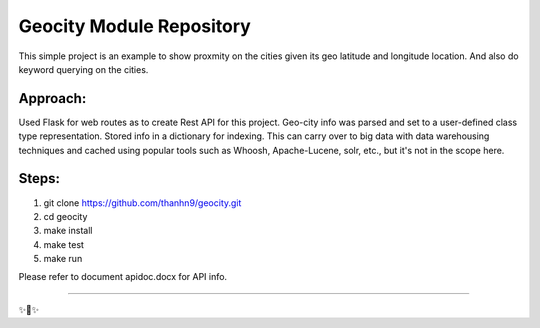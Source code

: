 Geocity Module Repository
=========================

This simple project is an example to show proxmity on the cities given its geo latitude and longitude location.  And also do keyword querying on the cities.

Approach:
---------------
Used Flask for web routes as to create Rest API for this project.  Geo-city info was parsed and set to a user-defined class type representation.  Stored info in a dictionary for indexing.  This can carry over to big data with data warehousing techniques and cached using popular tools such as Whoosh, Apache-Lucene, solr, etc., but it's not in the scope here.  


Steps:
--------
1. git clone https://github.com/thanhn9/geocity.git
2. cd geocity
3. make install
4. make test
5. make run

Please refer to document apidoc.docx for API info.

---------------


✨🍰✨
